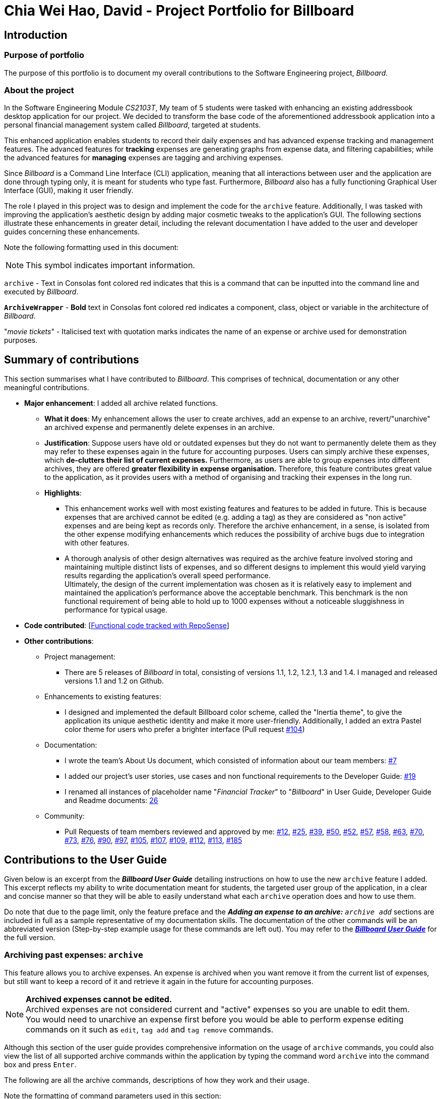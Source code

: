 = Chia Wei Hao, David - Project Portfolio for Billboard
:site-section: AboutUs
:imagesDir: ../images
:stylesDir: ../stylesheets

== Introduction

=== Purpose of portfolio
The purpose of this portfolio is to document my overall contributions to the Software Engineering project, _Billboard_.

=== About the project
In the Software Engineering Module _CS2103T_, My team of 5 students were tasked with enhancing an existing addressbook desktop application for our project.
We decided to transform the base code of the aforementioned addressbook application into a personal financial management system called _Billboard_, targeted at students.

This enhanced application enables students to record their daily expenses and has advanced expense tracking and management features.
The advanced features for *tracking* expenses are generating graphs from expense data, and filtering capabilities; while
the advanced features for *managing* expenses are tagging and archiving expenses.

Since _Billboard_ is a Command Line Interface (CLI) application, meaning that all interactions between user and the application are done through typing only, it is meant for students who
type fast. Furthermore, _Billboard_ also has a fully functioning Graphical User Interface (GUI), making it user friendly.

The role I played in this project was to design and implement the code for the `archive` feature. Additionally, I was
tasked with improving the application's aesthetic design by adding major cosmetic tweaks to the application's GUI.
The following sections illustrate these enhancements in greater detail, including the relevant documentation I have added to the user and
developer guides concerning these enhancements.

Note the following formatting used in this document:

NOTE: This symbol indicates important information.

`archive` - Text in Consolas font colored red indicates that this is a command that can be inputted into the command line and executed by _Billboard_.

`*ArchiveWrapper*` - *Bold* text in Consolas font colored red indicates a component, class, object or variable in the architecture of _Billboard_.

"_movie tickets_" - Italicised text with quotation marks indicates the name of an expense or archive used for demonstration purposes.


== Summary of contributions
This section summarises what I have contributed to _Billboard_. This comprises of technical, documentation or any other meaningful contributions.

* *Major enhancement*: I added all archive related functions.

** *What it does*: My enhancement allows the user to create archives, add an expense to an archive, revert/"unarchive" an archived expense and permanently delete expenses in an archive.

** *Justification*: Suppose users have old or outdated expenses but they do not want to permanently delete them as they may refer to these expenses again in the future for accounting purposes.
Users can simply archive these expenses, which *de-clutters their list of current expenses.*
Furthermore, as users are able to group expenses into different archives, they are offered *greater flexibility in expense organisation.*
Therefore, this feature contributes great value to the application, as it provides users with a method of organising and tracking their expenses in the long run.

** *Highlights*:
*** This enhancement works well with most existing features and features to be added in future. This is because expenses that are archived cannot be edited (e.g. adding a tag) as they
are considered as "non active" expenses and are being kept as records only. Therefore the archive enhancement, in a sense, is isolated from the other expense modifying enhancements which
reduces the possibility of archive bugs due to integration with other features.
*** A thorough analysis of other design alternatives was required as the archive feature involved storing and maintaining multiple distinct lists of expenses, and so different designs to implement
this would yield varying results regarding the application's overall speed performance. +
Ultimately, the design of the current implementation was chosen as it is relatively easy to implement and
maintained the application's performance above the acceptable benchmark. This benchmark is the non functional requirement of being able to hold up to 1000 expenses without a noticeable
sluggishness in performance for typical usage.

* *Code contributed*: [https://tinyurl.com/y4qp9alm[Functional code tracked with RepoSense]]

* *Other contributions*:

** Project management:
*** There are 5 releases of _Billboard_ in total, consisting of versions 1.1, 1.2, 1.2.1, 1.3 and 1.4. I managed and released versions 1.1 and 1.2 on Github.

** Enhancements to existing features:
*** I designed and implemented the default Billboard color scheme, called the "Inertia theme", to give the application its unique aesthetic identity and make it more user-friendly.
Additionally, I added an extra Pastel color theme for users who prefer a brighter interface (Pull request https://github.com/AY1920S1-CS2103T-F12-4/main/pull/104[#104])

** Documentation:
*** I wrote the team's About Us document, which consisted of information about our team members: https://github.com/AY1920S1-CS2103T-F12-4/main/pull/7[#7]
*** I added our project's user stories, use cases and non functional requirements to the Developer Guide: https://github.com/AY1920S1-CS2103T-F12-4/main/pull/19[#19]
*** I renamed all instances of placeholder name "_Financial Tracker_" to "_Billboard_" in User Guide, Developer Guide and Readme documents: https://github.com/AY1920S1-CS2103T-F12-4/main/pull/26[26]

** Community:
*** Pull Requests of team members reviewed and approved by me:
https://github.com/AY1920S1-CS2103T-F12-4/main/pull/12[#12],
https://github.com/AY1920S1-CS2103T-F12-4/main/pull/25[#25],
https://github.com/AY1920S1-CS2103T-F12-4/main/pull/39[#39],
https://github.com/AY1920S1-CS2103T-F12-4/main/pull/50[#50],
https://github.com/AY1920S1-CS2103T-F12-4/main/pull/52[#52],
https://github.com/AY1920S1-CS2103T-F12-4/main/pull/57[#57],
https://github.com/AY1920S1-CS2103T-F12-4/main/pull/58[#58],
https://github.com/AY1920S1-CS2103T-F12-4/main/pull/63[#63],
https://github.com/AY1920S1-CS2103T-F12-4/main/pull/70[#70],
https://github.com/AY1920S1-CS2103T-F12-4/main/pull/73[#73],
https://github.com/AY1920S1-CS2103T-F12-4/main/pull/76[#76],
https://github.com/AY1920S1-CS2103T-F12-4/main/pull/90[#90],
https://github.com/AY1920S1-CS2103T-F12-4/main/pull/97[#97],
https://github.com/AY1920S1-CS2103T-F12-4/main/pull/105[#105],
https://github.com/AY1920S1-CS2103T-F12-4/main/pull/107[#107],
https://github.com/AY1920S1-CS2103T-F12-4/main/pull/109[#109],
https://github.com/AY1920S1-CS2103T-F12-4/main/pull/112[#112],
https://github.com/AY1920S1-CS2103T-F12-4/main/pull/113[#113],
https://github.com/AY1920S1-CS2103T-F12-4/main/pull/185[#185]


== Contributions to the User Guide

Given below is an excerpt from the _**Billboard User Guide**_ detailing instructions on how to use the new `archive` feature I added.
This excerpt reflects my ability to write documentation meant for students, the targeted user group of the application, in a clear and concise manner so that they will be able to easily
understand what each `archive` operation does and how to use them.

Do note that due to the page limit, only the feature preface and the ** _Adding an expense to an archive:** ``archive add``_  sections are included in full as a sample representative of my documentation skills.
The documentation of the other commands will be an abbreviated version (Step-by-step example usage for these commands are left out).
You may refer to the https://ay1920s1-cs2103t-f12-4.github.io/main/UserGuide.html#archiving-past-expenses-code-archive-code[_**Billboard User Guide**_]
for the full version.

=== Archiving past expenses: `archive`
This feature allows you to archive expenses. An expense is archived when you want remove it from
the current list of expenses, but still want to keep a record of it and retrieve it again in the future
for accounting purposes.

NOTE: *Archived expenses cannot be edited.* +
Archived expenses are not considered current and "active" expenses so you are unable to edit them. +
You would need to unarchive an expense first before you would be able to perform expense editing commands on it such as
`edit`, `tag add` and `tag remove` commands.

Although this section of the user guide provides comprehensive information on the usage of `archive` commands,
you could also view the list of all supported archive commands within the application by typing the command word `archive`
into the command box and press `Enter`.

The following are all the archive commands, descriptions of how they work and their usage.

Note the formatting of command parameters used in this section:

* [INDEX]: The list index of the expense involved in the command.
* `arc/`: Prefix to indicate that the text appended to it is the specified archive name.
* [ARCHIVE NAME]: Specified name of archive involved in the command. Archive name is case-sensitive and must be non-empty. Names with symbols and multiple words are accepted as well.

==== _Adding an expense to an archive: ``archive add``_ +
This command allows you to transfer the expense at the specified index to your specified archive. +
If the archive you entered does not exist, then a new archive is created before the expense is added. +
 +
Usage:

 archive add [INDEX] arc/[ARCHIVE NAME]

Example:

Suppose you want to archive the expense called "_joker movie tickets_" to an archive called "_movies_". +
To archive the expense:

1. Type `archive add 7 arc/movies` into the command box, and press `Enter` to execute the command:
+
.The expense "_joker movie tickets_" is at index 7 in the list.
image:archiveAddEnterCommand.png[]

2. The next step can be split into 2 scenarios:

* 2a. *There is no existing archive called "_movies_"* +
A new archive called "_movies_" is created before "_joker movie tickets_" is added to it. +
The result box will display the message to indicate the archive creation and transfer of the expense:
+
image::archiveAddArchiveCreatedMessage.png[]

* 2b. *There is an existing archive called "_movies_"* +
"_joker movie tickets_" is simply added to the existing "_movies_" archive. +
The result box will display the message to indicate the transfer of the expense:
+
image::archiveAddExistentArchiveMessage.png[]

{nbsp} +

==== _Listing out all archives: ``archive listall``_ [Abbreviated] +
This command informs you of all the existing archives by displaying a list of all existing archive names. +
{nbsp} +
Usage:

 archive listall

==== _Listing expenses in a particular archive: ``archive list``_ [Abbreviated] +
This command allows you to view the list of expenses of your specified archive. +
{nbsp} +
Usage:

 archive list [ARCHIVE NAME]

==== _Deleting an archived expense: ``archive delete``_ [Abbreviated] +
This command allows you to delete the expense at the specified index from your specified archive. +
If the archived expense you deleted was the last expense in the archive, the empty archive will be deleted. +
{nbsp} +
Usage:

 archive delete [INDEX] arc/[ARCHIVE NAME]

==== _Reverting an archived expense: ``archive revert``_ [Abbreviated] +
This command allows you to revert/unarchive the expense at the specified index from your specified archive, transferring it back to your current list of expenses. +
If the archive expense you reverted was the last expense in the archive, the empty archive will be deleted. +
{nbsp} +
Usage:

 archive revert [INDEX] arc/[ARCHIVE NAME]


== Contributions to the Developer Guide

Given below are my documentation in the Developer Guide. They reflect my ability to write technical documentation and showcase the technical depth of my contributions to the project.

Do note that due to the page limit, the Full Sequence Diagram and Activity Diagram of `*AddArchiveCommand*` are omitted.
You may refer to the full https://ay1920s1-cs2103t-f12-4.github.io/main/DeveloperGuide.html#archive[*_Billboard Developer Guide_*] to view these diagrams.


=== Archive
==== Implementation
===== Modelling Archive
The archive feature supports the following actions:

* Creating an archive
* Adding an expense to an archive
* Reverting/"unarchiving" an archived expense
* Deleting an archived expense
* Displaying the list of expense of a particular archive
* Listing all existing archive names


These actions are facilitated by the `*ArchiveWrapper*` and `*Archive*` classes:

.Structure and associations of `*ArchiveWrapper*` and `*Archive*` classes
image::ArchiveClassDiagram.png[]

*  `*Archive*` extends from `*ExpenseList*` in order to encapsulate an archive name and a list of expenses together as an archive.
* `*ArchiveWrapper*` manages all existing archives and hashes each `*Archive*` object to its archive name.

The implementation of the archive feature is located in the `*Model*` component in terms of the overall architecture of _Billboard_.

`*ArchiveWrapper*` is used in `*ModelManager*` to manage all archives. Its respective operations are called to access and manipulate archive expenses when an archive command is entered. +
Such operations include:

* `*ArchiveWrapper#AddArchive(Archive)*` - Adds the given archive to the current map of archive objects.
* `*ArchiveWrapper#HasArchive(String)*` - Checks if the specified archive by the given archive name exists.
* `*ArchiveWrapper#removeArchive(Archive)*` - Deletes the given archive from the current map of archive objects. (Assumes given archive already exists)
* `*ArchiveWrapper#hasArchiveExpense(String, Expense)*` - Checks if the specified archive by the given archive name has the given expense.
* `*ArchiveWrapper#addArchiveExpense(String, Expense)*` - Adds the given expense into the specified archive by the given archive name. (Assumes given archive already exists)
* `*ArchiveWrapper#removeArchiveExpense(String, Expense)*` - Deletes the given expense into the specified archive by the given archive name. (Assumes given archive and expense already exists)
* `*ArchiveWrapper#getArchiveNames()*` - Returns a set of all existing archive names

These operations are exposed in the `*Model*` interface with respective methods of the same name. +
E.g `*Model#addArchive(Archive)*` calls `*ArchiveWrapper#AddArchive(Archive)*`

Given below is an example usage scenario of the add expense to archive function, showing how the command is parsed in `*Logic*` and how it interacts with `*Model*`: +

Step 1. The user has the application running and has a non empty list of current expenses. The user can enter the `list` command to bring up
this list. +

Step 2. The user executes the command `archive add 3 arc/archiveName` to archive an expense. +
The command is first parsed by `*BillboardParser*` to determine what kind of general command it is. `archive` indicates it is an archive command so the remaining input is parsed through `*ArchiveCommandParser*`. +
`*ArchiveCommandParser*` determines which archive command should be called. `add` indicates it is an add command, so the input is parsed for the final time through `*AddArchiveCommandParser*` to extract out the arguments entered for the operation.
In this case, the arguments are `3` and `archiveName` +

This layered parsing process can be visualised below:

.Process of parsing `*AddArchiveCommand*` in a cropped sequence diagram
image::AddArchiveCommandSequenceDiagram_Parsing.png[]

Step 3. `*AddArchiveCommandParser*` then returns an `*AddArchiveCommand*` object to be executed. The `*AddArchiveCommand*` performs two checks before executing any changes:

* First, it is changed if entered index, `3`, is a valid index from the current expense list. An exception is thrown and the command is aborted if the index is invalid,
so `*Model*` is left unmodified in this case.
* Next, it is checked if the entered archive name, `archiveName`, is an existing archive by calling `*Model#HasArchive(String)*`. If the archive does not already exist,
then a new archive is created with the given archive name using `*Model#addArchive(Archive)*`. +

After the checks are completed and if no exception is thrown, the command executes the archiving of the expense through these steps:

* The expense to be archived is first retrieved by `*Model#getFilteredList()#get(int)*`
* The expense is then deleted from the list of current expenses by calling `*model#deleteExpense(Expense)*`
* Next, the expense's `*archiveName*` field is updated using `*Expense#archiveTo(String)*`
* Lastly, the expense is added to the specified archive using `*Model#addArchiveExpense(String, Expense)*`

These interactions with `*Model*` by `*AddArchiveCommand*` can be shown in the cropped portion of the full sequence diagram below:

.Interactions between `*Model*` and `*AddArchiveCommand*` during the execution of the command
image::AddArchiveCommandSequenceDiagram_executeCommand.png[]

Step 4. Finally, a `*CommandResult*` object initialised with the add expense to archive success message is returned to indicate to the user that the operation was successful. +

Full Sequence diagram of the operation:

*(Diagram omitted due to page limit)*

The following activity diagram summarizes what happens when a user executes a new `*AddArchiveCommand*`:

*(Diagram omitted due to page limit)*

===== Storing Archive
All expenses, archived and non-archived, are stored in a single JSON file. +

Upon start up of the application, all expenses are retrieved from JSON format and passed into
`*ModelManager*` as a combined `*Billboard*` object. During the initialization of `*ModelManager*`, the expenses in this `*Billboard*` object are filtered out into non-archived and
archived expenses by each `*Expense*` object's `*archiveName*` field. The separate lists of non-archive and archive expenses are then used to initialize new `*Billboard*` and
`*ArchiveWrapper*` objects of `*ModelManager*` respectively. The `*Billboard*` object of `*ModelManager*` is used to maintain non-archive expenses. +

After each command is executed, the expenses in `*Model*` are saved into the JSON file. The method `*Model#getCombinedBillboard*` is called which collates all `*Expense*` objects
from its `*Billboard*` and `*ArchiveWrapper*` objects together into a single list and creates a new combined `*Billboard*` object. This combined `*Billboard*` is returned and used by
`*Storage*` to serialize into JSON format and writes it into the JSON file.

==== Design Considerations

Implementing the archive feature is a non-trivial task, thus there are many possible ways of designing it. This section offers an evaluation of the alternative designs.

===== Aspect: Data Structure to hold archives in `*ArchiveWrapper*`
* ** Alternative 1 (Current implementation): ** Use of HashMap, mapping each archive name to its `*Archive*` object
** Pros: Accessing data in a HashMap is instant. Therefore, retrieving an archive when performing add/delete archive expense operations or checking if an archive exists is fast.
** Cons: As `*ArchiveWrapper*` is initialized with a single list of archive `*Expense*` objects, the initialization process is slower as this given list needs to be iterated
through to filter each `*Expense*` object into their respective `*Archive*` objects in the HashMap.

* ** Alternative 2: ** Use a single list to store all archive expenses
** Pros: Initialization of `*ArchiveWrapper*` is fast, as the given list of archive expenses need not be processed.
** Cons: Some operations, like delete archive expense or get all archive names, are slower as the entire list must be iterated through each time in the worst case scenario.
For example, to check if an expense exists in a particular archive, the entire list must be iterated if the expense to be found is at the end of the list.

===== Aspect: Storing archives
* ** Alternative 1 (Current implementation): ** Storing non-archive and archive expenses together
** Pros: No new storage classes need to be implemented, as this implementation uses the existing classes only.
** Cons: Initialization process of `*ModelManager*` is slower as the expenses need to be filtered into archive and non-archive expenses first.

* ** Alternative 2: ** Storing archive expenses as `*Archive*` objects in a separate file
** Pros: Initialization process of `*ModelManager*` is faster, as its `*ArchiveWrapper*` object can be initialized directly with the list of `*Archive*` objects retrieved from the JSON file.
No filtering of archive and non-archive expense from the same list is needed.
** Cons: More difficult to implement, as more JSON storage classes must be added and knowledge on serialising and deserialising new objects is needed.
